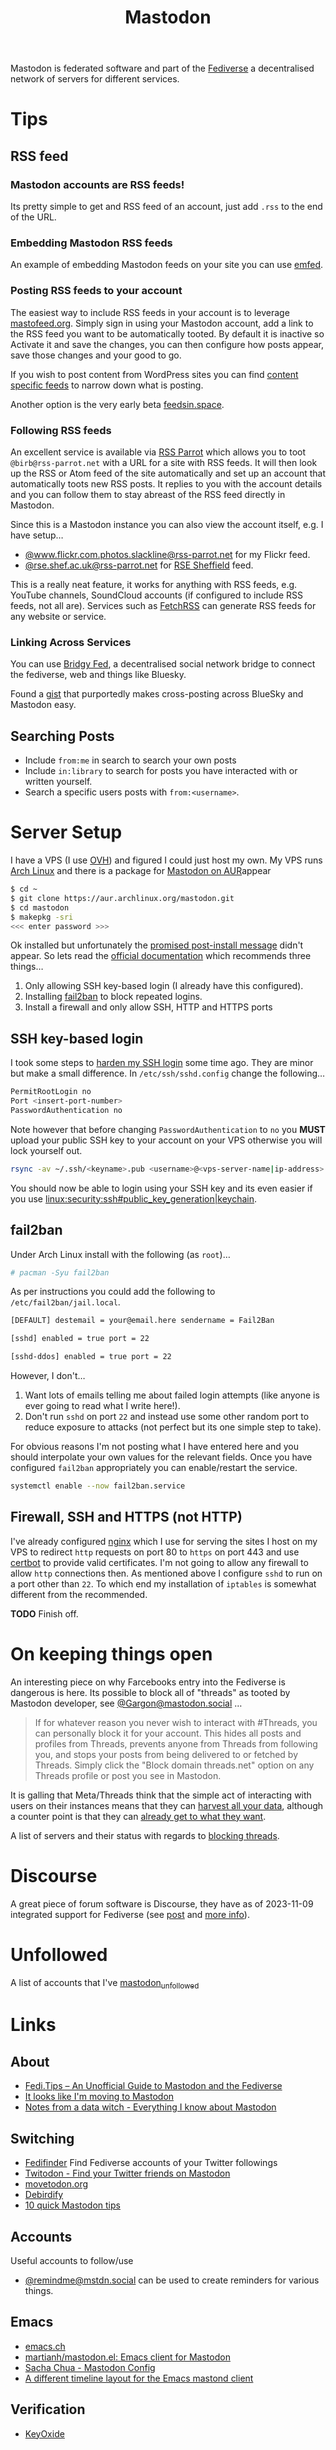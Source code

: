 :PROPERTIES:
:ID:       0a7fbe90-1f6e-4a38-a0c8-b378b1893f33
:mtime:    20250502114937 20250307065150 20250221005743 20250104211750 20241227220149 20241223071828 20241220151808 20241206105757 20241116095146 20241110115558 20241031215609 20241002091534 20240910083234 20240909153040 20240423221820 20240309205737 20240226104144 20240122133000 20240118164111 20240116122241 20240107125102 20231218231936 20231217220611 20231217163005 20231208200545 20231106165640 20231029193938 20231010204450 20230922120216 20230916065434 20230915202700 20230910203044
:ctime:    20230910203044
:END:
#+TITLE: Mastodon
#+FILETAGS: :mastodon:rss:fediverse:

Mastodon is federated software and part of the [[id:8178219c-ef79-4b59-ad51-e4204a8f369c][Fediverse]] a decentralised network of servers for different services.

* Tips

** RSS feed

*** Mastodon accounts are RSS feeds!

Its pretty simple to get and RSS feed of an account, just add ~.rss~ to the end of the URL.

*** Embedding Mastodon RSS feeds

An example of embedding Mastodon feeds on your site you can use [[https://github.com/sampsyo/emfed][emfed]].

*** Posting RSS feeds to your account

The easiest way to include RSS feeds in your account is to leverage [[https://mastofeed.org/][mastofeed.org]]. Simply sign in using your Mastodon
account, add a link to the RSS feed you want to be automatically tooted. By default it is inactive so Activate it and
save the changes, you can then configure how posts appear, save those changes and your good to go.

If you wish to post content from WordPress sites you can find [[https://www.wpbeginner.com/wp-tutorials/how-to-make-separate-rss-feed-for-each-category-in-wordpress/][content specific feeds]] to narrow down what is posting.

Another option is the very early beta [[https://feedsin.space/][feedsin.space]].

*** Following RSS feeds

An excellent service is available via [[https://rss-parrot.net/][RSS Parrot]] which allows you to toot ~@birb@rss-parrot.net~ with a URL for a site
with RSS feeds. It will then look up the RSS or Atom feed of the site automatically and set up an account that
automatically toots new RSS posts. It replies to you with the account details and you can follow them to stay abreast of
the RSS feed directly in Mastodon.

Since this is a Mastodon instance you can also view the account itself, e.g. I have setup...

+ [[https://rss-parrot.net/web/feeds/www.flickr.com.photos.slackline][@www.flickr.com.photos.slackline@rss-parrot.net]] for my Flickr feed.
+ [[https://rss-parrot.net/web/feeds/rse.shef.ac.uk][@rse.shef.ac.uk@rss-parrot.net]] for [[https://rse.shef.ac.uk][RSE Sheffield]] feed.

This is a really neat feature, it works for anything with RSS feeds, e.g. YouTube channels, SoundCloud accounts (if
configured to include RSS feeds, not all are). Services such as [[https://fetchrss.com/][FetchRSS]] can generate RSS feeds for any website or
service.

*** Linking Across Services

You can use [[https://fed.brid.gy/docs][Bridgy Fed]], a decentralised social network bridge to connect the fediverse, web and things like Bluesky.

Found a [[https://gist.github.com/vwillcox/956bc5056f46d152b2650ba78053ef5e][gist]] that purportedly makes cross-posting across BlueSky and Mastodon easy.

** Searching Posts

+ Include ~from:me~ in search to search your own posts
+ Include ~in:library~ to search for posts you have interacted with or written yourself.
+ Search a specific users posts with ~from:<username>~.

* Server Setup

I have a VPS (I use [[https://ovh.co.uk][OVH]]) and figured I could just
host my own. My VPS runs [[https://archlinux.org][Arch Linux]] and there
is a package for [[https://aur.archlinux.org/packages/mastodon][Mastodon
on AUR]]appear

#+begin_src sh
$ cd ~
$ git clone https://aur.archlinux.org/mastodon.git
$ cd mastodon
$ makepkg -sri
<<< enter password >>>
#+end_src

Ok installed but unfortunately the [[https://wiki.archlinux.org/title/Mastodon][promised post-install message]] didn't appear. So lets read the [[https://docs.joinmastodon.org/admin/prerequisites/][official documentation]]
which recommends three things...

1. Only allowing SSH key-based login (I already have this configured).
2. Installing
   [[https://www.fail2ban.org/wiki/index.php/Main_Page][fail2ban]] to
   block repeated logins.
3. Install a firewall and only allow SSH, HTTP and HTTPS ports

** SSH key-based login

I took some steps to
[[https://kimura.no-ip.info/doku.php?id=linux:security:ssh#ssh_hardening][harden
my SSH login]] some time ago. They are minor but make a small difference. In ~/etc/ssh/sshd.config~ change the
following...

#+begin_src sh
PermitRootLogin no
Port <insert-port-number>
PasswordAuthentication no
#+end_src

Note however that before changing ~PasswordAuthentication~ to ~no~ you *MUST* upload your public SSH key to your account
on your VPS otherwise you will lock yourself out.

#+begin_src sh
rsync -av ~/.ssh/<keyname>.pub <username>@<vps-server-name|ip-address>:~/.ssh/.
#+end_src

You should now be able to login using your SSH key and its even easier if you use
[[linux:security:ssh#public_key_generation|keychain]].

** fail2ban

Under Arch Linux install with the following (as ~root~)...

#+begin_src sh
# pacman -Syu fail2ban
#+end_src

As per instructions you could add the following to
~/etc/fail2ban/jail.local~.

#+begin_src sh
  [DEFAULT] destemail = your@email.here sendername = Fail2Ban

  [sshd] enabled = true port = 22

  [sshd-ddos] enabled = true port = 22
#+end_src

However, I don't...

1. Want lots of emails telling me about failed login attempts (like anyone is ever going to read what I write here!).
2. Don't run ~sshd~ on port ~22~ and instead use some other random port to reduce exposure to attacks (not perfect but
   its one simple step to take).

For obvious reasons I'm not posting what I have entered here and you should interpolate your own values for the relevant
fields. Once you have configured ~fail2ban~ appropriately you can enable/restart the service.

#+begin_src sh
  systemctl enable --now fail2ban.service
#+end_src

** Firewall, SSH and HTTPS (not HTTP)

I've already configured [[https://nginx.org/en/][nginx]] which I use for serving the sites I host on my VPS to redirect ~http~ requests on port 80
to ~https~ on port 443 and use [[https://certbot.eff.org/][certbot]] to provide valid certificates. I'm not going to allow any firewall to allow
~http~ connections then. As mentioned above I configure ~sshd~ to run on a port other than ~22~. To which end my
installation of ~iptables~ is somewhat different from the recommended.

*TODO* Finish off.

* On keeping things open

An interesting piece on why Farcebooks entry into the Fediverse is dangerous is here. Its possible to block all of
"threads" as tooted by Mastodon developer, see [[https://mastodon.social/@Gargron/111587088958531028][@Gargon@mastodon.social]] ...

#+begin_quote
If for whatever reason you never wish to interact with #Threads, you can personally block it for your account. This
hides all posts and profiles from Threads, prevents anyone from Threads from following you, and stops your posts from
being delivered to or fetched by Threads. Simply click the "Block domain threads.net" option on any Threads profile or
post you see in Mastodon.
#+end_quote

It is galling that Meta/Threads think that the simple act of interacting with users on their instances means that they
can [[https://fosstodon.org/@mastodonmigration@mastodon.online/111585528277307543][harvest all your data]], although a counter point is that they can [[https://rknight.me/meta-doesnt-need-activitypub-to-slurp-up-your-data/][already get to what they want]].

A list of servers and their status with regards to [[https://fedipact.veganism.social][blocking threads]].


* Discourse

A great piece of forum software is Discourse, they have as of 2023-11-09 integrated support for Fediverse (see [[https://meta.discourse.org/t/activitypub-plugin/266794/116][post]] and
[[https://socialhub.activitypub.rocks/t/are-you-running-your-own-discourse-community-for-your-software-lets-federate/3757][more info]]).

* Unfollowed

A list of accounts that I've [[id:0a2a0723-3be7-4b78-8899-0e5c1752ab50][mastodon_unfollowed]]

* Links

** About

+ [[https://fedi.tips/][Fedi.Tips -- An Unofficial Guide to Mastodon and the Fediverse]]
+ [[https://simonwillison.net/2022/Nov/5/mastodon/][It looks like I'm moving to Mastodon]]
+ [[https://blog.djnavarro.net/posts/2022-11-03_what-i-know-about-mastodon/][Notes from a data witch - Everything I know about Mastodon]]

** Switching

+ [[https://fedifinder.glitch.me/][Fedifinder]] Find Fediverse accounts of your Twitter followings
+ [[https://twitodon.com/][Twitodon - Find your Twitter friends on Mastodon]]
+ [[https://www.movetodon.org/][movetodon.org]]
+ [[https://pruvisto.org/debirdify/][Debirdify]]
+ [[https://axbom.com/mastodon-tips/][10 quick Mastodon tips]]

** Accounts

Useful accounts to follow/use

+ [[https://mstdn.social/@remindme][@remindme@mstdn.social]] can be used to create reminders for various things.

** Emacs

+ [[https://emacs.ch][emacs.ch]]
+ [[https://codeberg.org/martianh/mastodon.el][martianh/mastodon.el: Emacs client for Mastodon]]
+ [[https://sachachua.com/dotemacs/index.html#mastodon][Sacha Chua - Mastodon Config]]
+ [[https://gist.github.com/rougier/e92d446600dfe350b9ec9d7cabaca211][A different timeline layout for the Emacs mastond client]]

** Verification

+ [[https://keyoxide.org/][KeyOxide]]

** Servers

+ [[https://joinmastodon.org/servers][Servers - Mastodon]]
+ [[https://mastodon.social][mastodon.social]]
+ [[https://fosstodon.org][fosstodon.org]]
+ [[https://pixelfed.social/][pixelfed.social]]
+ [[https://phanpy.social/][phanpy.social]] a nice layer over the top of standard Mastodon.

*** Hosting

+ [[https://masto.host/][masto.host]]
+ [[https://growyourown.services/grow-your-own-social-network/][GrowYourOwnServices]]
+ [[https://codeberg.org/oliphant/posty][oliphant/posty]] turn your Mastodon archive file into a standalone static HTML site.

** HowTo

+ [[https://blog.maartenballiauw.be/post/2022/11/05/mastodon-own-donain-without-hosting-server.html][Mastodon on your own domain without hosting a server - Maarten Balliauw {blog}]]
+ [[https://rossabaker.com/projects/webfinger/][Ross A. Baker: WebFinger]]
+ [[https://www.stevencanplan.com/2022/12/automatically-post-your-flickr-photos-to-your-mastodon-account/][Automatically post your Flickr photos to your Mastodon account – Steven Can Plan]]
+ [[https://cosimameyer.com/post/2023-04-25-building-mastodon-bots-and-promoting-the-community/][Building Mastodon Bots and Promoting the Community - Part 1]]
+ [[https://cosimameyer.com/post/2023-09-17-building-mastodon-bots-and-promoting-the-community-part-2/][Building Mastodon Bots and Promoting the Community - Part 2]]

** Technical

+ [[https://dramsch.net/today-i-learned/social-media/mastodon-user-post-timeline/][Mastodon User Timelines are RSS Feeds | Real-world Machine Learning]]
+ [[https://www.bentasker.co.uk/posts/blog/software-development/writing-a-simple-mastodon-bot-to-submit-rss-items.html][Writing A Simple RSS To Mastodon Bot | www.bentasker.co.uk]]
+ [[https://dev.to/contentful/create-a-bot-with-rss-and-webhooks-for-mastodon-a-twitter-alternative-l4o][Create a bot with RSS and webhooks for Mastodon, a Twitter alternative - DEV Community]]
+ [[https://thibaultmilan.com/blog/2022/12/20/how-to-create-a-rss-feed-bot-for-mastodon/][How to create a RSS feed bot for Mastodon – Thibault Milan]] - This was the most simple solution I've come across and
  the one I've used!
+ [[https://www.softwolves.com/wolfblog/2023/12/18/adding-a-mastodon-feed-to-a-static-html-site/][Adding a Mastodon feed to a static HTML site]]

** Academic

+ [[https://truesciphi.org/][TrueSciPhi]]
+ [[https://nathanlesage.github.io/academics-on-mastodon/][Academics on Mastodon]]
+ [[https://docs.google.com/document/d/1TTtXbf0yDXHKXwR9jpZ4kU79mmiZT5KIM7U4tBr83hY/edit#][Mastodon Media List]]

** Misc

+ [[https://denise.dreamwidth.org/91757.html][A guide to potential liability pitfalls for people running a Mastodon instance]]
+ [[https://mastometrics.com/][MastoMetrics - Analytics for Mastodon]]
+ [[https://whomtofollow.com/][Whom to Follow | Find New Fediverse Accounts]]
+ [[https://followgraph.vercel.app/][Followgraph on Mastodon]]
+ [[https://thesamovar.github.io/masto-thread-view/test.html][Mastodon Thread Viewer Prototype]]
+ [[https://mastodon.academy/][mastodon.academy]] - a Google Scholar like page of your activity
+ [[https://barrd.dev/article/how-to-disable-notification-sounds-in-your-mastodon-account/][How to disable notification sounds in your Mastodon account : barrd.dev]]

** RSS Feeds

+ [[https://mstdn.social/@feditips/108357998963885456][Most accounts are accessible via RSS with .rss at the end of the URL]]
+ [[https://mastodon.social/@ifixcoinops/109288684615075785][Add .rss to the end of most pages you see on a Mastodon server to get an RSS feed for your RSS reader.]]
+ [[https://thibaultmilan.com/blog/2022/12/20/how-to-create-a-rss-feed-bot-for-mastodon/][How to create a RSS feed bot for Mastodon – Thibault Milan]]
+ [[https://blog.khinsen.net/posts/2023/10/09/deconstructing-the-mastodon-client/][Deconstructing the Mastodon client]] - covers the broad principles (with links) for creating RSS feeds to read from
  Mastodon.
+ [[https://codeberg.org/aliceice/fedi-marss/][Fedi-MaRRS]] Emacs Lisp implementation of the above.
+ [[https://rss-parrot.net/web/about][@birb@rss-parrot.net]]
+ [[https://mastofeed.org/][MastoFeed - Send your RSS Feeds to Mastodon]]

** Social Media Musings

+ [[https://america2.news/without-sky-social-media-and-the-end-of-reality/][Without Sky: Social Media and the End of Reality]]
+ [[https://www.noemamag.com/the-great-decentralization/][The Great Social Media Decentralization]]

** Other Micro Blogging

+ [[https://twtxt.readthedocs.io/en/stable/][Welcome to twtxt! — twtxt 1.3.1 documentation]]
+ [[https://texudus.readthedocs.io/en/latest/][Home — Texudus]]
